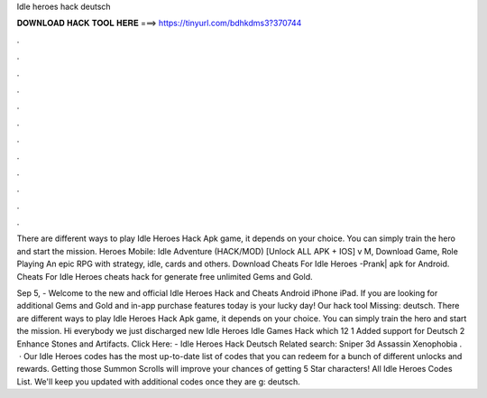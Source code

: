 Idle heroes hack deutsch



𝐃𝐎𝐖𝐍𝐋𝐎𝐀𝐃 𝐇𝐀𝐂𝐊 𝐓𝐎𝐎𝐋 𝐇𝐄𝐑𝐄 ===> https://tinyurl.com/bdhkdms3?370744



.



.



.



.



.



.



.



.



.



.



.



.

There are different ways to play Idle Heroes Hack Apk game, it depends on your choice. You can simply train the hero and start the mission. Heroes Mobile: Idle Adventure (HACK/MOD) [Unlock ALL APK + IOS] v M, Download Game, Role Playing An epic RPG with strategy, idle, cards and others. Download Cheats For Idle Heroes -Prank| apk for Android. Cheats For Idle Heroes cheats hack for generate free unlimited Gems and Gold.

Sep 5, - Welcome to the new and official Idle Heroes Hack and Cheats Android iPhone iPad. If you are looking for additional Gems and Gold and in-app purchase features today is your lucky day! Our hack tool Missing: deutsch. There are different ways to play Idle Heroes Hack Apk game, it depends on your choice. You can simply train the hero and start the mission. Hi everybody we just discharged new Idle Heroes Idle Games Hack which 12 1 Added support for Deutsch 2 Enhance Stones and Artifacts. Click Here:  - Idle Heroes Hack Deutsch Related search: Sniper 3d Assassin Xenophobia .  · Our Idle Heroes codes has the most up-to-date list of codes that you can redeem for a bunch of different unlocks and rewards. Getting those Summon Scrolls will improve your chances of getting 5 Star characters! All Idle Heroes Codes List. We'll keep you updated with additional codes once they are g: deutsch.
